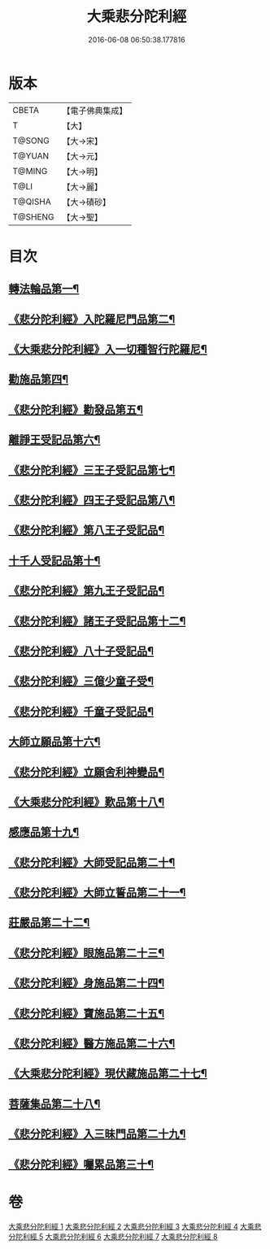 #+TITLE: 大乘悲分陀利經 
#+DATE: 2016-06-08 06:50:38.177816

* 版本
 |     CBETA|【電子佛典集成】|
 |         T|【大】     |
 |    T@SONG|【大→宋】   |
 |    T@YUAN|【大→元】   |
 |    T@MING|【大→明】   |
 |      T@LI|【大→麗】   |
 |   T@QISHA|【大→磧砂】  |
 |   T@SHENG|【大→聖】   |

* 目次
** [[file:KR6b0007_001.txt::001-0233c16][轉法輪品第一¶]]
** [[file:KR6b0007_001.txt::001-0235a11][《悲分陀利經》入陀羅尼門品第二¶]]
** [[file:KR6b0007_001.txt::001-0236c28][《大乘悲分陀利經》入一切種智行陀羅尼¶]]
** [[file:KR6b0007_002.txt::002-0242a5][勸施品第四¶]]
** [[file:KR6b0007_002.txt::002-0245b4][《悲分陀利經》勸發品第五¶]]
** [[file:KR6b0007_003.txt::003-0249b10][離諍王受記品第六¶]]
** [[file:KR6b0007_003.txt::003-0251a20][《悲分陀利經》三王子受記品第七¶]]
** [[file:KR6b0007_003.txt::003-0253b22][《悲分陀利經》四王子受記品第八¶]]
** [[file:KR6b0007_003.txt::003-0255c7][《悲分陀利經》第八王子受記品¶]]
** [[file:KR6b0007_004.txt::004-0256b15][十千人受記品第十¶]]
** [[file:KR6b0007_004.txt::004-0257a18][《悲分陀利經》第九王子受記品¶]]
** [[file:KR6b0007_004.txt::004-0258c28][《悲分陀利經》諸王子受記品第十二¶]]
** [[file:KR6b0007_004.txt::004-0259b20][《悲分陀利經》八十子受記品¶]]
** [[file:KR6b0007_004.txt::004-0260b11][《悲分陀利經》三億少童子受¶]]
** [[file:KR6b0007_004.txt::004-0261a26][《悲分陀利經》千童子受記品¶]]
** [[file:KR6b0007_005.txt::005-0264b5][大師立願品第十六¶]]
** [[file:KR6b0007_005.txt::005-0270a6][《悲分陀利經》立願舍利神變品¶]]
** [[file:KR6b0007_005.txt::005-0271a4][《大乘悲分陀利經》歎品第十八¶]]
** [[file:KR6b0007_006.txt::006-0272b19][感應品第十九¶]]
** [[file:KR6b0007_006.txt::006-0274c17][《悲分陀利經》大師受記品第二十¶]]
** [[file:KR6b0007_006.txt::006-0276b11][《悲分陀利經》大師立誓品第二十一¶]]
** [[file:KR6b0007_007.txt::007-0278a12][莊嚴品第二十二¶]]
** [[file:KR6b0007_007.txt::007-0280a27][《悲分陀利經》眼施品第二十三¶]]
** [[file:KR6b0007_007.txt::007-0281c15][《悲分陀利經》身施品第二十四¶]]
** [[file:KR6b0007_007.txt::007-0282c10][《悲分陀利經》寶施品第二十五¶]]
** [[file:KR6b0007_007.txt::007-0283a27][《悲分陀利經》醫方施品第二十六¶]]
** [[file:KR6b0007_007.txt::007-0283c11][《大乘悲分陀利經》現伏藏施品第二十七¶]]
** [[file:KR6b0007_008.txt::008-0285a23][菩薩集品第二十八¶]]
** [[file:KR6b0007_008.txt::008-0288a12][《悲分陀利經》入三昧門品第二十九¶]]
** [[file:KR6b0007_008.txt::008-0288c15][《悲分陀利經》囑累品第三十¶]]

* 卷
[[file:KR6b0007_001.txt][大乘悲分陀利經 1]]
[[file:KR6b0007_002.txt][大乘悲分陀利經 2]]
[[file:KR6b0007_003.txt][大乘悲分陀利經 3]]
[[file:KR6b0007_004.txt][大乘悲分陀利經 4]]
[[file:KR6b0007_005.txt][大乘悲分陀利經 5]]
[[file:KR6b0007_006.txt][大乘悲分陀利經 6]]
[[file:KR6b0007_007.txt][大乘悲分陀利經 7]]
[[file:KR6b0007_008.txt][大乘悲分陀利經 8]]

